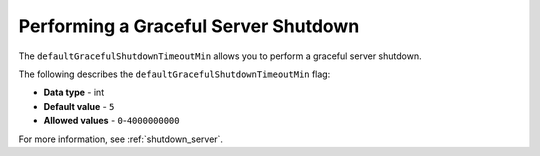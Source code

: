 .. _graceful_server_shutdown:

*************************************
Performing a Graceful Server Shutdown
*************************************

The ``defaultGracefulShutdownTimeoutMin`` allows you to perform a graceful server shutdown.

The following describes the ``defaultGracefulShutdownTimeoutMin`` flag:

* **Data type** - int
* **Default value** - ``5``
* **Allowed values** - ``0``-``4000000000``

For more information, see :ref:`shutdown_server`.